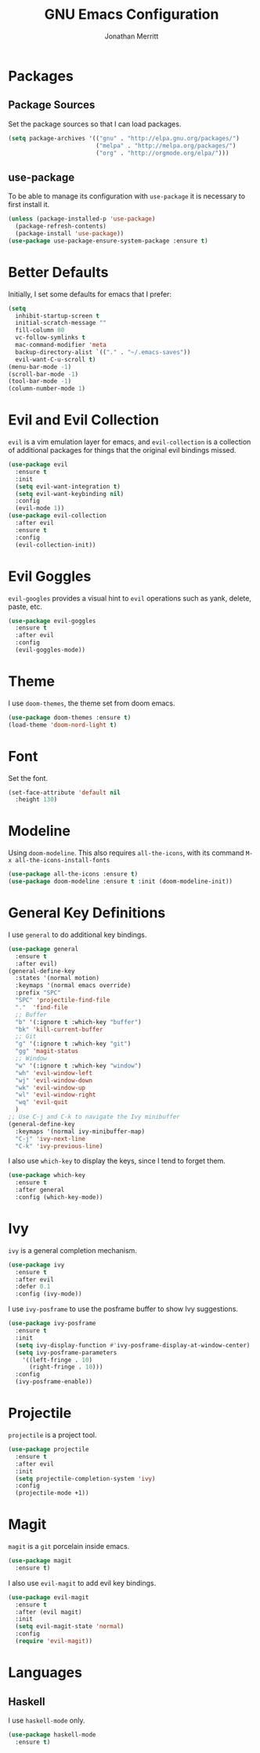 #+AUTHOR: Jonathan Merritt
#+TITLE: GNU Emacs Configuration

* Packages
** Package Sources

Set the package sources so that I can load packages.

#+BEGIN_SRC emacs-lisp :tangle yes
  (setq package-archives '(("gnu" . "http://elpa.gnu.org/packages/")
                           ("melpa" . "http://melpa.org/packages/")
                           ("org" . "http://orgmode.org/elpa/")))
#+END_SRC

** use-package

To be able to manage its configuration with =use-package= it is necessary to
first install it.

#+BEGIN_SRC emacs-lisp :tangle yes
  (unless (package-installed-p 'use-package)
    (package-refresh-contents)
    (package-install 'use-package))
  (use-package use-package-ensure-system-package :ensure t)
#+END_SRC

* Better Defaults

Initially, I set some defaults for emacs that I prefer:

#+BEGIN_SRC emacs-lisp :tangle yes
  (setq
    inhibit-startup-screen t
    initial-scratch-message ""
    fill-column 80
    vc-follow-symlinks t
    mac-command-modifier 'meta
    backup-directory-alist `(("." . "~/.emacs-saves"))
    evil-want-C-u-scroll t)
  (menu-bar-mode -1)
  (scroll-bar-mode -1)
  (tool-bar-mode -1)
  (column-number-mode 1)
#+END_SRC

* Evil and Evil Collection

=evil= is a vim emulation layer for emacs, and =evil-collection= is a
collection of additional packages for things that the original evil
bindings missed.

#+BEGIN_SRC emacs-lisp :tangle yes
(use-package evil
  :ensure t
  :init
  (setq evil-want-integration t)
  (setq evil-want-keybinding nil)
  :config
  (evil-mode 1))
(use-package evil-collection
  :after evil
  :ensure t
  :config
  (evil-collection-init))
#+END_SRC

* Evil Goggles

=evil-googles= provides a visual hint to =evil= operations such as yank,
delete, paste, etc.

#+BEGIN_SRC emacs-lisp :tangle yes
  (use-package evil-goggles 
    :ensure t 
    :after evil
    :config
    (evil-goggles-mode))
#+END_SRC

* Theme

I use =doom-themes=, the theme set from doom emacs.

#+BEGIN_SRC emacs-lisp :tangle yes
  (use-package doom-themes :ensure t)
  (load-theme 'doom-nord-light t) 
#+END_SRC

* Font

Set the font.

#+BEGIN_SRC emacs-lisp :tangle yes
  (set-face-attribute 'default nil
    :height 130)
#+END_SRC

* Modeline

Using =doom-modeline=. This also requires =all-the-icons=, with its
command =M-x all-the-icons-install-fonts=

#+BEGIN_SRC emacs-lisp :tangle yes
  (use-package all-the-icons :ensure t)
  (use-package doom-modeline :ensure t :init (doom-modeline-init))
#+END_SRC

* General Key Definitions

I use =general= to do additional key bindings.

#+BEGIN_SRC emacs-lisp :tangle yes
  (use-package general
    :ensure t
    :after evil)
  (general-define-key
    :states '(normal motion)
    :keymaps '(normal emacs override)
    :prefix "SPC"
    "SPC" 'projectile-find-file
    "."  'find-file
    ;; Buffer
    "b" '(:ignore t :which-key "buffer")
    "bk" 'kill-current-buffer
    ;; Git
    "g" '(:ignore t :which-key "git")
    "gg" 'magit-status
    ;; Window
    "w" '(:ignore t :which-key "window")
    "wh" 'evil-window-left
    "wj" 'evil-window-down
    "wk" 'evil-window-up
    "wl" 'evil-window-right
    "wq" 'evil-quit
    )
  ;; Use C-j and C-k to navigate the Ivy minibuffer
  (general-define-key
    :keymaps '(normal ivy-minibuffer-map)
    "C-j" 'ivy-next-line
    "C-k" 'ivy-previous-line)
#+END_SRC

I also use =which-key= to display the keys, since I tend to forget
them.

#+BEGIN_SRC emacs-lisp :tangle yes
  (use-package which-key
    :ensure t
    :after general
    :config (which-key-mode))
#+END_SRC

* Ivy

=ivy= is a general completion mechanism.

#+BEGIN_SRC emacs-lisp :tangle yes
  (use-package ivy
    :ensure t
    :after evil
    :defer 0.1
    :config (ivy-mode))
#+END_SRC

I use =ivy-posframe= to use the posframe buffer to show Ivy
suggestions.

#+BEGIN_SRC emacs-lisp :tangle yes
  (use-package ivy-posframe
    :ensure t
    :init
    (setq ivy-display-function #'ivy-posframe-display-at-window-center)
    (setq ivy-posframe-parameters
      '((left-fringe . 10)
        (right-fringe . 10)))
    :config
    (ivy-posframe-enable))
#+END_SRC

* Projectile

=projectile= is a project tool.

#+BEGIN_SRC emacs-lisp :tangle yes
  (use-package projectile 
    :ensure t
    :after evil
    :init
    (setq projectile-completion-system 'ivy)
    :config
    (projectile-mode +1))
#+END_SRC

* Magit

=magit= is a =git= porcelain inside emacs.

#+BEGIN_SRC emacs-lisp :tangle yes
  (use-package magit
    :ensure t)
#+END_SRC

I also use =evil-magit= to add evil key bindings.

#+BEGIN_SRC emacs-lisp :tangle yes
  (use-package evil-magit
    :ensure t
    :after (evil magit)
    :init
    (setq evil-magit-state 'normal)
    :config
    (require 'evil-magit))
#+END_SRC

* Languages
** Haskell

I use =haskell-mode= only.

#+BEGIN_SRC emacs-lisp :tangle yes
  (use-package haskell-mode
    :ensure t)
#+END_SRC

